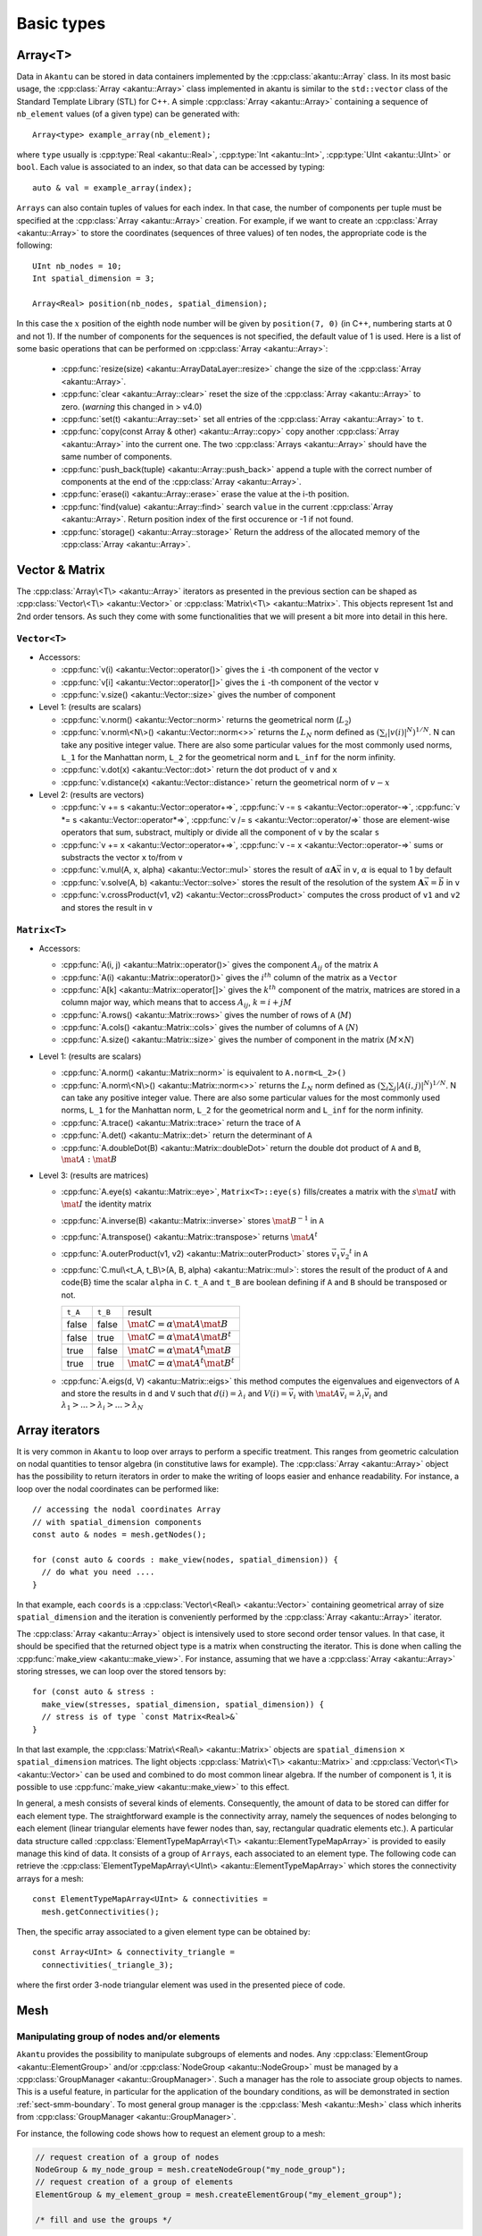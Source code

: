 Basic types
===========

Array<T>
------------

Data in ``Akantu`` can be stored in data containers implemented by the
:cpp:class:`akantu::Array` class. In its most basic usage, the :cpp:class:`Array
<akantu::Array>` class implemented in \akantu is similar to the ``std::vector``
class of the Standard Template Library (STL) for C++. A simple :cpp:class:`Array
<akantu::Array>` containing a sequence of ``nb_element`` values (of a given
type) can be generated with::

  Array<type> example_array(nb_element);

where ``type`` usually is :cpp:type:`Real <akantu::Real>`, :cpp:type:`Int
<akantu::Int>`, :cpp:type:`UInt <akantu::UInt>` or ``bool``. Each value is
associated to an index, so that data can be accessed by typing::

  auto & val = example_array(index);

``Arrays`` can also contain tuples of values for each index. In that case, the
number of components per tuple must be specified at the :cpp:class:`Array
<akantu::Array>` creation. For example, if we want to create an
:cpp:class:`Array <akantu::Array>` to store the coordinates (sequences of three
values) of ten nodes, the appropriate code is the following::

  UInt nb_nodes = 10;
  Int spatial_dimension = 3;

  Array<Real> position(nb_nodes, spatial_dimension);

In this case the :math:`x` position of the eighth node number will be given
by ``position(7, 0)`` (in C++, numbering starts at 0 and not 1). If
the number of components for the sequences is not specified, the
default value of 1 is used. Here is a list of some basic operations
that can be performed on :cpp:class:`Array <akantu::Array>`:

  - :cpp:func:`resize(size) <akantu::ArrayDataLayer::resize>` change the size of
    the :cpp:class:`Array <akantu::Array>`.
  - :cpp:func:`clear <akantu::Array::clear>` reset the size of the
    :cpp:class:`Array <akantu::Array>` to zero. (*warning* this changed in >
    v4.0)
  - :cpp:func:`set(t) <akantu::Array::set>` set all entries of the
    :cpp:class:`Array <akantu::Array>` to ``t``.
  - :cpp:func:`copy(const Array & other) <akantu::Array::copy>` copy another
    :cpp:class:`Array <akantu::Array>` into the current one. The two
    :cpp:class:`Arrays <akantu::Array>` should have the same number of
    components.
  - :cpp:func:`push_back(tuple) <akantu::Array::push_back>` append a tuple with
    the correct number of components at the end of the :cpp:class:`Array <akantu::Array>`.
  - :cpp:func:`erase(i) <akantu::Array::erase>` erase the value at the i-th position.
  - :cpp:func:`find(value) <akantu::Array::find>` search ``value`` in the
    current :cpp:class:`Array <akantu::Array>`. Return position index of the
    first occurence or -1 if not found.
  - :cpp:func:`storage() <akantu::Array::storage>` Return the address of the
    allocated memory of the :cpp:class:`Array <akantu::Array>`.

Vector & Matrix
---------------

The :cpp:class:`Array\<T\> <akantu::Array>` iterators as presented in the previous
section can be shaped as :cpp:class:`Vector\<T\> <akantu::Vector>` or
:cpp:class:`Matrix\<T\> <akantu::Matrix>`. This objects represent 1st and 2nd order
tensors. As such they come with some functionalities that we will present a bit
more into detail in this here.


``Vector<T>``
`````````````

- Accessors:

  - :cpp:func:`v(i) <akantu::Vector::operator()>` gives the ``i`` -th
    component of the vector ``v``
  - :cpp:func:`v[i] <akantu::Vector::operator[]>` gives the ``i`` -th
    component of the vector ``v``
  - :cpp:func:`v.size() <akantu::Vector::size>` gives the number of component

- Level 1: (results are scalars)

  - :cpp:func:`v.norm() <akantu::Vector::norm>` returns the geometrical norm
    (:math:`L_2`)
  - :cpp:func:`v.norm\<N\>() <akantu::Vector::norm<>>` returns the :math:`L_N`
    norm defined as :math:`\left(\sum_i |v(i)|^N\right)^{1/N}`. N can take any
    positive integer value. There are also some particular values for the most
    commonly used norms, ``L_1`` for the Manhattan norm, ``L_2`` for the
    geometrical norm and ``L_inf`` for the norm infinity.
  - :cpp:func:`v.dot(x) <akantu::Vector::dot>` return the dot product of
    ``v`` and ``x``
  - :cpp:func:`v.distance(x) <akantu::Vector::distance>` return the
    geometrical norm of :math:`v - x`

- Level 2: (results are vectors)

  - :cpp:func:`v += s <akantu::Vector::operator+=>`,
    :cpp:func:`v -= s <akantu::Vector::operator-=>`,
    :cpp:func:`v *= s <akantu::Vector::operator*=>`,
    :cpp:func:`v /= s <akantu::Vector::operator/=>` those are element-wise
    operators that sum, substract, multiply or divide all the component of ``v``
    by the scalar ``s``
  - :cpp:func:`v += x <akantu::Vector::operator+=>`, :cpp:func:`v -= x
    <akantu::Vector::operator-=>` sums or substracts the vector ``x`` to/from
    ``v``
  - :cpp:func:`v.mul(A, x, alpha) <akantu::Vector::mul>` stores the result of
    :math:`\alpha \boldsymbol{A} \vec{x}` in ``v``, :math:`\alpha` is equal to 1
    by default
  - :cpp:func:`v.solve(A, b) <akantu::Vector::solve>` stores the result of
    the resolution of the system :math:`\boldsymbol{A} \vec{x} = \vec{b}` in ``v``
  - :cpp:func:`v.crossProduct(v1, v2) <akantu::Vector::crossProduct>`
    computes the cross product of ``v1`` and ``v2`` and stores the result in
    ``v``

``Matrix<T>``
`````````````

- Accessors:

  - :cpp:func:`A(i, j) <akantu::Matrix::operator()>` gives the component
    :math:`A_{ij}` of the matrix ``A``
  - :cpp:func:`A(i) <akantu::Matrix::operator()>` gives the :math:`i^{th}`
    column of the matrix as a ``Vector``
  - :cpp:func:`A[k] <akantu::Matrix::operator[]>` gives the :math:`k^{th}`
    component of the matrix, matrices are stored in a column major way, which
    means that to access :math:`A_{ij}`, :math:`k = i + j M`
  - :cpp:func:`A.rows() <akantu::Matrix::rows>` gives the number of rows of
    ``A`` (:math:`M`)
  - :cpp:func:`A.cols() <akantu::Matrix::cols>` gives the number of columns
    of ``A`` (:math:`N`)
  - :cpp:func:`A.size() <akantu::Matrix::size>` gives the number of component
    in the matrix (:math:`M \times N`)

- Level 1: (results are scalars)

  - :cpp:func:`A.norm() <akantu::Matrix::norm>` is equivalent to
    ``A.norm<L_2>()``
  - :cpp:func:`A.norm\<N\>() <akantu::Matrix::norm<>>` returns the :math:`L_N`
    norm defined as :math:`\left(\sum_i\sum_j |A(i,j)|^N\right)^{1/N}`. N can take
    any positive integer value. There are also some particular values for the most
    commonly used norms, ``L_1`` for the Manhattan norm, ``L_2`` for the
    geometrical norm and ``L_inf`` for the norm infinity.
  - :cpp:func:`A.trace() <akantu::Matrix::trace>` return the trace of ``A``
  - :cpp:func:`A.det() <akantu::Matrix::det>` return the determinant of ``A``
  - :cpp:func:`A.doubleDot(B) <akantu::Matrix::doubleDot>` return the double
    dot product of ``A`` and ``B``, :math:`\mat{A}:\mat{B}`

- Level 3: (results are matrices)

  - :cpp:func:`A.eye(s) <akantu::Matrix::eye>`, ``Matrix<T>::eye(s)``
    fills/creates a matrix with the :math:`s\mat{I}` with :math:`\mat{I}` the
    identity matrix
  - :cpp:func:`A.inverse(B) <akantu::Matrix::inverse>` stores
    :math:`\mat{B}^{-1}` in ``A``
  - :cpp:func:`A.transpose() <akantu::Matrix::transpose>` returns
    :math:`\mat{A}^{t}`
  - :cpp:func:`A.outerProduct(v1, v2) <akantu::Matrix::outerProduct>` stores
    :math:`\vec{v_1} \vec{v_2}^{t}` in ``A``
  - :cpp:func:`C.mul\<t_A, t_B\>(A, B, alpha) <akantu::Matrix::mul>`: stores
    the result of the product of ``A`` and code{B} time the scalar ``alpha`` in
    ``C``. ``t_A`` and ``t_B`` are boolean defining if ``A`` and ``B`` should be
    transposed or not.

    +----------+----------+--------------+
    |``t_A``   |``t_B``   |result        |
    |          |          |              |
    +----------+----------+--------------+
    |false     |false     |:math:`\mat{C}|
    |          |          |= \alpha      |
    |          |          |\mat{A}       |
    |          |          |\mat{B}`      |
    |          |          |              |
    +----------+----------+--------------+
    |false     |true      |:math:`\mat{C}|
    |          |          |= \alpha      |
    |          |          |\mat{A}       |
    |          |          |\mat{B}^t`    |
    |          |          |              |
    +----------+----------+--------------+
    |true      |false     |:math:`\mat{C}|
    |          |          |= \alpha      |
    |          |          |\mat{A}^t     |
    |          |          |\mat{B}`      |
    |          |          |              |
    +----------+----------+--------------+
    |true      |true      |:math:`\mat{C}|
    |          |          |= \alpha      |
    |          |          |\mat{A}^t     |
    |          |          |\mat{B}^t`    |
    +----------+----------+--------------+

  - :cpp:func:`A.eigs(d, V) <akantu::Matrix::eigs>` this method computes the
    eigenvalues and eigenvectors of ``A`` and store the results in ``d`` and
    ``V`` such that :math:`d(i) = \lambda_i` and :math:`V(i) = \vec{v_i}` with
    :math:`\mat{A}\vec{v_i} = \lambda_i\vec{v_i}` and :math:`\lambda_1 > ... >
    \lambda_i > ... > \lambda_N`

Array iterators
---------------

It is very common in ``Akantu`` to loop over arrays to perform a specific treatment.
This ranges from geometric calculation on nodal quantities to tensor algebra (in
constitutive laws for example). The :cpp:class:`Array <akantu::Array>` object
has the possibility to return iterators in order to make the writing of loops
easier and enhance readability. For instance, a loop over the nodal coordinates
can be performed like::

  // accessing the nodal coordinates Array
  // with spatial_dimension components
  const auto & nodes = mesh.getNodes();

  for (const auto & coords : make_view(nodes, spatial_dimension)) {
    // do what you need ....
  }

In that example, each ``coords`` is a :cpp:class:`Vector\<Real\> <akantu::Vector>`
containing geometrical array of size ``spatial_dimension`` and the iteration is
conveniently performed by the :cpp:class:`Array <akantu::Array>` iterator.

The :cpp:class:`Array <akantu::Array>` object is intensively used to store
second order tensor values. In that case, it should be specified that the
returned object type is a matrix when constructing the iterator. This is done
when calling the :cpp:func:`make_view <akantu::make_view>`. For instance,
assuming that we have a :cpp:class:`Array <akantu::Array>` storing stresses, we
can loop over the stored tensors by::

   for (const auto & stress :
     make_view(stresses, spatial_dimension, spatial_dimension)) {
     // stress is of type `const Matrix<Real>&`
   }

In that last example, the :cpp:class:`Matrix\<Real\> <akantu::Matrix>` objects are
``spatial_dimension`` :math:`\times` ``spatial_dimension`` matrices. The light
objects :cpp:class:`Matrix\<T\> <akantu::Matrix>` and
:cpp:class:`Vector\<T\> <akantu::Vector>` can be used and combined to do most
common linear algebra. If the number of component is 1, it is possible to use
:cpp:func:`make_view <akantu::make_view>` to this effect.


In general, a mesh consists of several kinds of elements. Consequently, the
amount of data to be stored can differ for each element type. The
straightforward example is the connectivity array, namely the sequences of nodes
belonging to each element (linear triangular elements have fewer nodes than,
say, rectangular quadratic elements etc.). A particular data structure called
:cpp:class:`ElementTypeMapArray\<T\> <akantu::ElementTypeMapArray>` is provided
to easily manage this kind of data. It consists of a group of ``Arrays``, each
associated to an element type. The following code can retrieve the
:cpp:class:`ElementTypeMapArray\<UInt\> <akantu::ElementTypeMapArray>` which
stores the connectivity arrays for a mesh::

  const ElementTypeMapArray<UInt> & connectivities =
    mesh.getConnectivities();

Then, the specific array associated to a given element type can be obtained by::

  const Array<UInt> & connectivity_triangle =
    connectivities(_triangle_3);

where the first order 3-node triangular element was used in the presented piece
of code.


.. _sect-common-groups:

Mesh
----



Manipulating group of nodes and/or elements
```````````````````````````````````````````

``Akantu`` provides the possibility to manipulate subgroups of elements and
nodes. Any :cpp:class:`ElementGroup <akantu::ElementGroup>` and/or
:cpp:class:`NodeGroup <akantu::NodeGroup>` must be managed by a
:cpp:class:`GroupManager <akantu::GroupManager>`. Such a manager has the role to
associate group objects to names. This is a useful feature, in particular for
the application of the boundary conditions, as will be demonstrated in section
:ref:`sect-smm-boundary`. To most general group manager is the :cpp:class:`Mesh
<akantu::Mesh>` class which inherits from :cpp:class:`GroupManager
<akantu::GroupManager>`.

For instance, the following code shows how to request an element group
to a mesh:

.. code-block:: c++

  // request creation of a group of nodes
  NodeGroup & my_node_group = mesh.createNodeGroup("my_node_group");
  // request creation of a group of elements
  ElementGroup & my_element_group = mesh.createElementGroup("my_element_group");

  /* fill and use the groups */


The ``NodeGroup`` object
''''''''''''''''''''''''

A group of nodes is stored in :cpp:class:`NodeGroup <akantu::NodeGroup>`
objects. They are quite simple objects which store the indexes of the selected
nodes in a :cpp:class:`Array\<UInt\> <akantu::Array>`. Nodes are selected by
adding them when calling :cpp:func:`add <akantu::NodeGroup::add>`. For instance
you can select nodes having a positive :math:`X` coordinate with the following
code:

.. code-block:: c++

  const auto & nodes = mesh.getNodes();
  auto & group = mesh.createNodeGroup("XpositiveNode");

  for (auto && data : enumerate(make_view(nodes, spatial_dimension))){
    auto node = std::get<0>(data);
    const auto & position = std::get<1>(data);
    if (position(0) > 0) group.add(node);
  }


The ``ElementGroup`` object
'''''''''''''''''''''''''''

A group of elements is stored in :cpp:class:`ElementGroup
<akantu::ElementGroup>` objects. Since a group can contain elements of various
types the :cpp:class:`ElementGroup <akantu::ElementGroup>` object stores indexes
in a :cpp:class:`ElementTypeMapArray\<UInt\> <akantu::ElementTypeMapArray>`
object. Then elements can be added to the group by calling :cpp:func:`add
<akantu::ElementGroup::add>`.

For instance, selecting the elements for which the barycenter of the
nodes has a positive :math:`X` coordinate can be made with:

.. code-block:: c++

   auto & group = mesh.createElementGroup("XpositiveElement");
   Vector<Real> barycenter(spatial_dimension);

   for_each_element(mesh, [&](auto && element) {
     mesh.getBarycenter(element, barycenter);
     if (barycenter(_x) > 0.) { group.add(element); }
   });


FEEngine
--------

The :cpp:class:`FEEngine<akantu::FEEngine>` interface is dedicated to handle the
finite-element approximations and the numerical integration of the weak form. As
we will see in Chapter :doc:`./solidmechanicsmodel`,
:cpp:class:`Model<akantu::Model>` creates its own
:cpp:class:`FEEngine<akantu::FEEngine>` object so the explicit creation of the
object is not required.

Mathematical Operations
```````````````````````

Using the :cpp:class:`FEEngine<akantu::FEEngine>` object, one can compute a interpolation,
an integration or a gradient.A simple example is given below:

.. code-block:: c++

   // having a FEEngine object
   auto fem = std::make_unique<FEEngineTemplate<IntegratorGauss, ShapeLagrange>>(my_mesh, dim, "my_fem");
   // instead of this, a FEEngine object can be get using the model:
   // model.getFEEngine()

   // compute the gradient
   Array<Real> u;       // append the values you want
   Array<Real> nablauq; // gradient array to be computed
   // compute the gradient
   fem->gradientOnIntegrationPoints(const Array<Real> & u, Array<Real> & nablauq,
                const UInt nb_degree_of_freedom,
                ElementType type);

   // interpolate
   Array<Real> uq; // interpolated array to be computed
                   // compute the interpolation
   fem->interpolateOnIntegrationPoints(const Array<Real> & u, Array<Real> & uq,
                UInt nb_degree_of_freedom,
                ElementType type);

   // interpolated function can be integrated over the elements
   Array<Real> int_val_on_elem;
   // integrate
   fem->integrate(const Array<Real> & uq, Array<Real> & int_uq,
                UInt nb_degree_of_freedom, ElementType type);


Another example below shows how to integrate stress and strain fields over
elements assigned to a particular material:

.. code-block:: c++

   UInt sp_dim{3};                  // spatial dimension
   UInt m{1};                       // material index of interest
   const auto type{_tetrahedron_4}; // element type

   // get the stress and strain arrays associated to the material index m
   const auto & strain_vec = model.getMaterial(m).getGradU(type);
   const auto & stress_vec = model.getMaterial(m).getStress(type);

   // get the element filter for the material index
   const auto & elem_filter = model.getMaterial(m).getElementFilter(type);

   // initialize the integrated stress and strain arrays
   Array<Real> int_strain_vec(elem_filter.getSize(), sp_dim * sp_dim,
                "int_of_strain");
   Array<Real> int_stress_vec(elem_filter.getSize(), sp_dim * sp_dim,
                "int_of_stress");

   // integrate the fields
   model.getFEEngine().integrate(strain_vec, int_strain_vec, sp_dim * sp_dim, type,
                _not_ghost, elem_filter);
   model.getFEEngine().integrate(stress_vec, int_stress_vec, sp_dim * sp_dim, type,
                _not_ghost, elem_filter);


.. _sec-elements:

Elements
````````

The base for every Finite-Elements computation is its mesh and the elements that
are used within that mesh. The element types that can be used depend on the
mesh, but also on the dimensionality of the problem (1D, 2D or 3D). In
``Akantu``, several iso-parametric Lagrangian element types are supported (and
one serendipity element). Each of these types is discussed in some detail below,
starting with the 1D-elements all the way to the 3D-elements. More detailed
information (shape function, location of Gaussian quadrature points, and so on)
can be found in Appendix app:elements.

Iso-parametric Elements
'''''''''''''''''''''''

1D
""""

There are two types of iso-parametric elements defined in 1D. These element
types are called :cpp:enumerator:`_segment_2 <akantu::_segment_2>` and
:cpp:enumerator:`_segment_3 <akantu::_segment_3>`, and are depicted
schematically in :numref:`fig-elements-1D`. Some of the basic properties of
these elements are listed in :numref:`tab-elements-1D`.

.. _fig-elements-1D:
.. figure:: figures/elements/segments.svg
            :align: center

            Schematic overview of the two 1D element types in ``Akantu``. In each
            element, the node numbering as used in ``Akantu`` is indicated and also the
            quadrature points are highlighted (gray circles).


.. _tab-elements-1D:
.. csv-table:: Some basic properties of the two 1D iso-parametric elements in ``Akantu``
               :header: "Element type", "Order", "#nodes", "#quad points"

               ":cpp:enumerator:`_segment_2 <akantu::_segment_2>`", "linear", 2, 1
               ":cpp:enumerator:`_segment_3 <akantu::_segment_3>`", "quadratic", 3, 2

2D
""""

There are four types of iso-parametric elements defined in 2D. These element
types are called :cpp:enumerator:`_triangle_3 <akantu::_triangle_3>`,
:cpp:enumerator:`_triangle_6 <akantu::_triangle_6>`,
:cpp:enumerator:`_quadrangle_4 <akantu::_quadrangle_4>` and
:cpp:enumerator:`_quadrangle_8 <akantu::_quadrangle_8>`, and all of them are
depicted in :numref:`fig-elements-2D`. As with the 1D elements, some of the most
basic properties of these elements are listed in :numref:`tab-elements-2D`. It
is important to note that the first element is linear, the next two quadratic
and the last one cubic. Furthermore, the last element type (``_quadrangle_8``)
is not a Lagrangian but a serendipity element.

.. _fig-elements-2D:
.. figure:: figures/elements/elements_2d.svg
            :align: center

            Schematic overview of the four 2D element types in ``Akantu``. In each
            element, the node numbering as used in ``Akantu`` is indicated and also the
            quadrature points are highlighted (gray circles).


.. _tab-elements-2D:
.. csv-table:: Some basic properties of the 2D iso-parametric elements in ``Akantu``
               :header: "Element type", "Order", "#nodes", "#quad points"

               ":cpp:enumerator:`_triangle_3 <akantu::_triangle_3>`", "linear", 3, 1
               ":cpp:enumerator:`_triangle_6 <akantu::_triangle_6>`", "quadratic", 6, 3
               ":cpp:enumerator:`_quadrangle_4 <akantu::_quadrangle_4>`", "linear", 4, 4
               ":cpp:enumerator:`_quadrangle_8 <akantu::_quadrangle_8>`", "quadratic", 8, 9

3D
""""

In ``Akantu``, there are three types of iso-parametric elements defined in 3D.
These element types are called :cpp:enumerator:`_tetrahedron_4
<akantu::_tetrahedron_4>`, :cpp:enumerator:`_tetrahedron_10
<akantu::_tetrahedron_10>` and :cpp:enumerator:`_hexadedron_8
<akantu::_hexadedron_8>`, and all of them are depicted schematically in
:numref:`fig-elements-3D`. As with the 1D and 2D elements some of the most basic
properties of these elements are listed in :numref:`tab-elements-3D`.

.. _fig-elements-3D:
.. figure:: figures/elements/elements_3d.svg
            :align: center

            Schematic overview of the three 3D element types in ``Akantu``. In each
            element, the node numbering as used in ``Akantu`` is indicated and also the
            quadrature points are highlighted (gray circles).

.. _tab-elements-3D:
.. csv-table:: Some basic properties of the 3D iso-parametric elements in ``Akantu``
               :header: "Element type", "Order", "#nodes", "#quad points"

               ":cpp:enumerator:`_tetrahedron_4 <akantu::_tetrahedron_4>`", "linear", 4, 1
               ":cpp:enumerator:`_tetrahedron_10 <akantu::_tetrahedron_10>`", "quadratic", 10, 4
               ":cpp:enumerator:`_hexadedron_8 <akantu::_hexadedron_8>`", "cubic", 8, 8

Cohesive Elements
'''''''''''''''''

The cohesive elements that have been implemented in ``Akantu`` are based
on the work of Ortiz and Pandolfi :cite:`ortiz1999`. Their main
properties are reported in :numref:`tab-coh-cohesive_elements`.

.. _fig-smm-coh-cohesive2d:
.. figure:: figures/elements/cohesive_2d_6.svg
            :align: center

            Cohesive element in 2D for quadratic triangular elements T6.

.. _tab-coh-cohesive_elements:
.. csv-table:: Some basic properties of the cohesive elements in ``Akantu``.
               :header: "Element type", "Facet type", "Order", "#nodes", "#quad points"

               ":cpp:enumerator:`_cohesive_1d_2 <_cohesive_1d_2>`", ":cpp:enumerator:`_point_1 <akantu::_point_1>`", "linear", 2, 1
               ":cpp:enumerator:`_cohesive_2d_4 <akantu::_cohesive_2d_4>`", ":cpp:enumerator:`_segment_2  <akantu::_segment_2>`", "linear", 4, 1
               ":cpp:enumerator:`_cohesive_2d_6 <akantu::_cohesive_2d_6>`", ":cpp:enumerator:`_segment_3  <akantu::_segment_3>`", "quadratic", 6, 2
               ":cpp:enumerator:`_cohesive_3d_6 <akantu::_cohesive_3d_6>`", ":cpp:enumerator:`_triangle_3  <akantu::_triangle_3>`","linear", 6, 1
               ":cpp:enumerator:`_cohesive_3d_12 <akantu::_cohesive_3d_12>`", ":cpp:enumerator:`_triangle_6  <akantu::_triangle_6>`", "quadratic", 12, 3


Structural Elements
'''''''''''''''''''

Bernoulli Beam Elements
"""""""""""""""""""""""

These elements allow to compute the displacements and rotations of structures
constituted by Bernoulli beams. ``Akantu`` defines them for both 2D and 3D
problems respectively in the element types :cpp:enumerator:`_bernoulli_beam_2
<akantu::_bernoulli_beam_2>` and :cpp:enumerator:`_bernoulli_beam_3
<akantu::_bernoulli_beam_3>`. A schematic depiction of a beam element is shown
in :numref:`fig-elements-bernoulli` and some of its properties are listed in
:numref:`tab-elements-bernoulli`.

.. note::
   Beam elements are of mixed order: the axial displacement is
   linearly interpolated while transverse displacements and rotations
   use cubic shape functions.

.. _fig-elements-bernoulli:
.. figure:: figures/elements/bernoulli_2.svg
            :align: center

            Schematic depiction of a Bernoulli beam element (applied to 2D and
            3D) in ``Akantu``. The node numbering as used in ``Akantu`` is
            indicated, and also the quadrature points are highlighted (gray
            circles).

.. _tab-elements-bernoulli:
.. csv-table:: Some basic properties of the beam elements in ``Akantu``
   :header: "Element type", "Dimension", "# nodes", "# quad. points", "# d.o.f."

   ":cpp:enumerator:`_bernoulli_beam_2 <akantu::_bernoulli_beam_2>`", "2D", 2, 3, 6
   ":cpp:enumerator:`_bernoulli_beam_3 <akantu::_bernoulli_beam_3>`", "3D", 2, 3, 12

